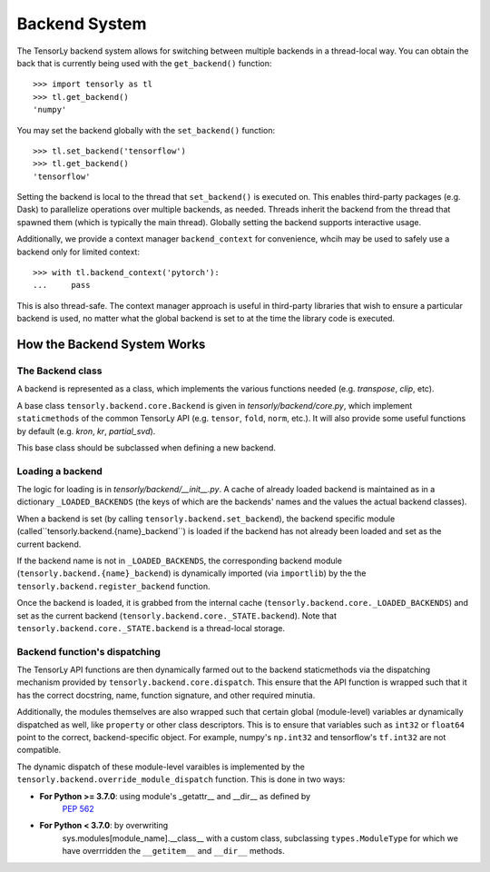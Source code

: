 .. _backend_system:

Backend System
==============
The TensorLy backend system allows for switching between multiple backends in
a thread-local way.  You can obtain the back that is currently being used with the
``get_backend()`` function::

    >>> import tensorly as tl
    >>> tl.get_backend()
    'numpy'

You may set the backend globally with the ``set_backend()`` function::

    >>> tl.set_backend('tensorflow')
    >>> tl.get_backend()
    'tensorflow'

Setting the backend is local to the thread that ``set_backend()`` is
executed on. This enables third-party packages (e.g. Dask) to parallelize
operations over multiple backends, as needed. Threads inherit the backend
from the thread that spawned them (which is typically the main thread).
Globally setting the backend supports interactive usage.

Additionally,  we provide a context manager ``backend_context``  
for convenience, whcih may be used to
safely use a backend only for limited context::

    >>> with tl.backend_context('pytorch'):
    ...     pass

This is also thread-safe. The context manager approach is useful in
third-party libraries that wish to ensure a particular backend is used,
no matter what the global backend is set to at the time the library code
is executed.

How the Backend System Works
----------------------------

The Backend class
~~~~~~~~~~~~~~~~~
A backend is represented as a class, which implements the various functions needed
(e.g. `transpose`, `clip`, etc).

A base class ``tensorly.backend.core.Backend`` is given in `tensorly/backend/core.py`,
which implement ``staticmethods`` of the common TensorLy API
(e.g. ``tensor``, ``fold``, ``norm``, etc.).
It will also provide some useful functions by default (e.g. `kron`, `kr`, `partial_svd`).

This base class should be subclassed when defining a new backend.

Loading a backend 
~~~~~~~~~~~~~~~~~
The logic for loading is in `tensorly/backend/__init__.py`.
A cache of already loaded backend is maintained 
as in a dictionary ``_LOADED_BACKENDS``
(the keys of which are the backends' names and the values the actual backend classes).

When a backend is set (by calling ``tensorly.backend.set_backend``), 
the backend specific module (called``tensorly.backend.{name}_backend``) 
is loaded if the backend has not already been loaded and set as the current backend.

If the backend name is not in ``_LOADED_BACKENDS``,
the corresponding backend module 
(``tensorly.backend.{name}_backend``) 
is dynamically imported 
(via ``importlib``) by the the ``tensorly.backend.register_backend`` function.

Once the backend is loaded, it is
grabbed from the internal cache (``tensorly.backend.core._LOADED_BACKENDS``)
and set as the current backend (``tensorly.backend.core._STATE.backend``).
Note that ``tensorly.backend.core._STATE.backend`` is a thread-local storage.


Backend function's dispatching
~~~~~~~~~~~~~~~~~~~~~~~~~~~~~~

The TensorLy API functions are then dynamically farmed out to the backend
staticmethods via the dispatching mechanism provided by
``tensorly.backend.core.dispatch``. This ensure that the API function is
wrapped such that it has the correct docstring, name, function signature, and
other required minutia.

Additionally, the modules themselves are also wrapped such that certain
global (module-level) variables ar dynamically dispatched as well, like
``property`` or other class descriptors. This is to ensure that variables
such as ``int32`` or ``float64`` point to the correct, backend-specific
object.  For example, numpy's ``np.int32`` and tensorflow's ``tf.int32``
are not compatible. 


The dynamic dispatch of these module-level varaibles
is implemented by the ``tensorly.backend.override_module_dispatch``
function.
This is done in two ways:

* **For Python >= 3.7.0**: using module's _getattr__ and __dir__ as defined by 
   `PEP 562 <https://www.python.org/dev/peps/pep-0562/>`_ 
* **For Python < 3.7.0**: by overwriting 
    sys.modules[module_name].__class__ with a custom class, 
    subclassing ``types.ModuleType`` for which we have overrridden the 
    ``__getitem__`` and ``__dir__`` methods.